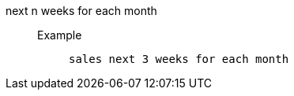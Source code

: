 [#next_n_weeks_for_each_month]
next n weeks for each month::
Example;;
+
----
sales next 3 weeks for each month
----
